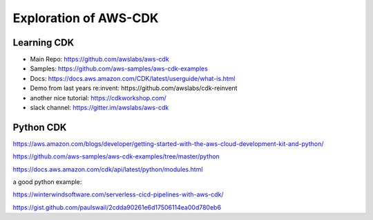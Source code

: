 Exploration of AWS-CDK
======================

Learning CDK
------------

- Main Repo: https://github.com/awslabs/aws-cdk
- Samples: https://github.com/aws-samples/aws-cdk-examples
- Docs: https://docs.aws.amazon.com/CDK/latest/userguide/what-is.html
- Demo from last years re:invent: https://github.com/awslabs/cdk-reinvent
- another nice tutorial: https://cdkworkshop.com/
- slack channel: https://gitter.im/awslabs/aws-cdk


Python CDK
----------

https://aws.amazon.com/blogs/developer/getting-started-with-the-aws-cloud-development-kit-and-python/

https://github.com/aws-samples/aws-cdk-examples/tree/master/python

https://docs.aws.amazon.com/cdk/api/latest/python/modules.html

a good python example:

https://winterwindsoftware.com/serverless-cicd-pipelines-with-aws-cdk/

https://gist.github.com/paulswail/2cdda90261e6d17506114ea00d780eb6
